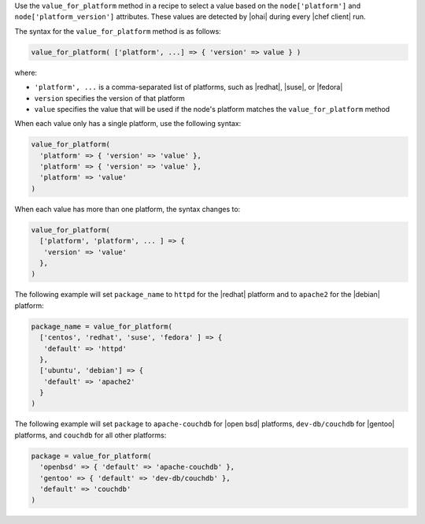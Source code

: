 .. The contents of this file are included in multiple topics.
.. This file should not be changed in a way that hinders its ability to appear in multiple documentation sets.

Use the ``value_for_platform`` method in a recipe to select a value based on the ``node['platform']`` and ``node['platform_version']`` attributes. These values are detected by |ohai| during every |chef client| run.

The syntax for the ``value_for_platform`` method is as follows:

.. code-block:: ruby

   value_for_platform( ['platform', ...] => { 'version' => value } )

where:

* ``'platform', ...`` is a comma-separated list of platforms, such as |redhat|, |suse|, or |fedora|
* ``version`` specifies the version of that platform
* ``value`` specifies the value that will be used if the node's platform matches the ``value_for_platform`` method

When each value only has a single platform, use the following syntax:

.. code-block:: ruby

   value_for_platform(
     'platform' => { 'version' => 'value' },
     'platform' => { 'version' => 'value' },
     'platform' => 'value'
   )

When each value has more than one platform, the syntax changes to:

.. code-block:: ruby

   value_for_platform(
     ['platform', 'platform', ... ] => {
      'version' => 'value'
     },
   )

The following example will set ``package_name`` to ``httpd`` for the |redhat| platform and to ``apache2`` for the |debian| platform:

.. code-block:: ruby

   package_name = value_for_platform(
     ['centos', 'redhat', 'suse', 'fedora' ] => {
      'default' => 'httpd'
     },
     ['ubuntu', 'debian'] => {
      'default' => 'apache2'
     }
   )

The following example will set ``package`` to ``apache-couchdb`` for |open bsd| platforms, ``dev-db/couchdb`` for |gentoo| platforms, and ``couchdb`` for all other platforms:

.. code-block:: ruby

   package = value_for_platform(
     'openbsd' => { 'default' => 'apache-couchdb' },
     'gentoo' => { 'default' => 'dev-db/couchdb' },
     'default' => 'couchdb'
   )
